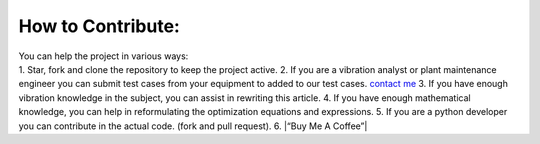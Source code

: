 
.. _contribution:

How to Contribute:
------------------

| You can help the project in various ways:
| 1. Star, fork and clone the repository to keep the project active. 2.
  If you are a vibration analyst or plant maintenance engineer you can
  submit test cases from your equipment to added to our test cases.
  `contact me <newmaged@yahoo.com>`__ 3. If you have enough vibration
  knowledge in the subject, you can assist in rewriting this article. 4.
  If you have enough mathematical knowledge, you can help in
  reformulating the optimization equations and expressions. 5. If you
  are a python developer you can contribute in the actual code. (fork
  and pull request). 6. |“Buy Me A Coffee”|
